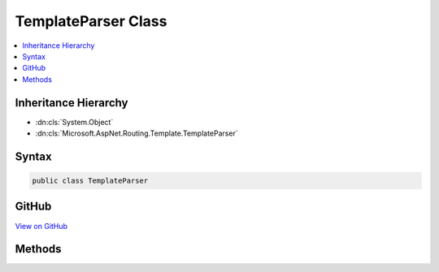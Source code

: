 

TemplateParser Class
====================



.. contents:: 
   :local:







Inheritance Hierarchy
---------------------


* :dn:cls:`System.Object`
* :dn:cls:`Microsoft.AspNet.Routing.Template.TemplateParser`








Syntax
------

.. code-block:: csharp

   public class TemplateParser





GitHub
------

`View on GitHub <https://github.com/aspnet/apidocs/blob/master/aspnet/routing/src/Microsoft.AspNet.Routing/Template/TemplateParser.cs>`_





.. dn:class:: Microsoft.AspNet.Routing.Template.TemplateParser

Methods
-------

.. dn:class:: Microsoft.AspNet.Routing.Template.TemplateParser
    :noindex:
    :hidden:

    
    .. dn:method:: Microsoft.AspNet.Routing.Template.TemplateParser.Parse(System.String)
    
        
        
        
        :type routeTemplate: System.String
        :rtype: Microsoft.AspNet.Routing.Template.RouteTemplate
    
        
        .. code-block:: csharp
    
           public static RouteTemplate Parse(string routeTemplate)
    

